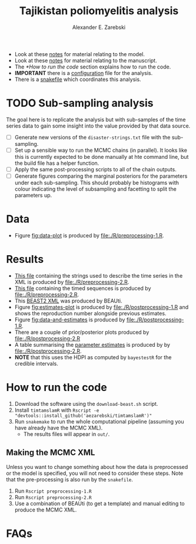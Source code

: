 #+title: Tajikistan poliomyelitis analysis
#+author: Alexander E. Zarebski

- Look at these [[file:./doc/model.org][notes]] for material relating to the model.
- Look at these [[file:./doc/readme.org][notes]] for material relating to the manuscript.
- The [[*How to run the code]] section explains how to run the code.
- *IMPORTANT* there is a [[file:./config.xml][configuration]] file for the analysis.
- There is a [[file:./snakefile][snakefile]] which coordinates this analysis.

* TODO Sub-sampling analysis

The goal here is to replicate the analysis but with sub-samples of the
time series data to gain some insight into the value provided by that
data source.

- [ ] Generate new versions of the =disaster-strings.txt= file with
  the sub-sampling.
- [ ] Set up a sensible way to run the MCMC chains (in parallel). It
  looks like this is currently expected to be done manually at hte
  command line, but the build file has a helper function.
- [ ] Apply the same post-processing scripts to all of the chain
  outputs.
- [ ] Generate figures comparing the marginal posteriors for the
  parameters under each sub-sampling. This should probably be
  histograms with colour indicating the level of subsampling and
  facetting to split the parameters up.

* Data

- Figure [[fig:data-plot]] is produced by [[file:./R/preprocessing-1.R]].

#+caption: Time series of the number of cases and sequences in each epidemiological week.
#+name: fig:data-plot
#+attr_org: :width 500px
#+attr_html: :width 400px
[[./out/manuscript/data-plot.png]]

* Results

- [[file:./out/disaster-strings.txt][This file]] containing the strings used to describe the time series in the XML is produced by [[file:./R/preprocessing-2.R]].
- [[file:./out/timed-sequences.fasta][This file]] containing the timed sequences is produced by [[file:./R/preprocessing-2.R]].
- This [[file:./xml/timtam-2023-09-04.xml][BEAST2 XML]] was produced by BEAUti.
- Figure [[fig:estimates-plot]] is produced by [[file:./R/postprocessing-1.R]] and shows the reproduction number alongside previous estimates.
- Figure [[fig:data-and-estimates]] is produced by [[file:./R/postprocessing-1.R]].
- There are a couple of prior/posterior plots produced by [[file:./R/postprocessing-2.R]]
- A table summarising the [[file:./out/manuscript/parameter-estimates.tex][parameter estimates]] is produced by by [[file:./R/postprocessing-2.R]].
- *NOTE* that this uses the HDPI as computed by =bayestestR= for the credible intervals.

#+caption: The estimated reproduction number and previous estimates from Li /et al/ (2017).
#+name: fig:estimates-plot
#+attr_org: :width 500px
#+attr_html: :width 400px
[[./out/manuscript/parameter-r-comparison.png]]

#+caption: The estimated quantities along with the time series data.
#+name: fig:data-and-estimates
#+attr_org: :width 500px
#+attr_html: :width 400px
[[./out/manuscript/combined-2-plot.png]]

* How to run the code

1. Download the software using the =download-beast.sh= script.
2. Install =timtamslamR= with =Rscript -e "devtools::install_github('aezarebski/timtamslamR')"=
3. Run =snakemake= to run the whole computational pipeline (assuming
   you have already have the MCMC XML).
   - The results files will appear in =out/=.

** Making the MCMC XML

Unless you want to change something about how the data is preprocessed
or the model is specified, you will not need to consider these steps.
Note that the pre-processing is also run by the =snakefile=.

1. Run =Rscript preprocessing-1.R=
2. Run =Rscript preprocessing-2.R=
3. Use a combination of BEAUti (to get a template) and manual editing
   to produce the MCMC XML.

* FAQs
